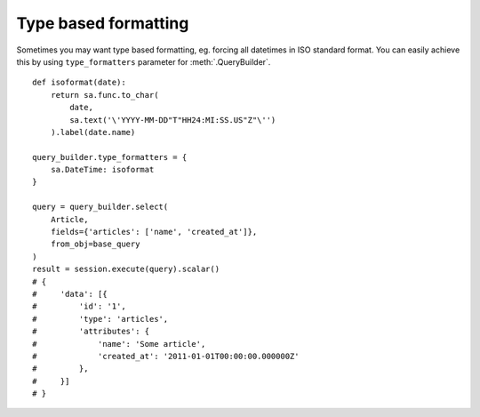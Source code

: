 Type based formatting
---------------------


Sometimes you may want type based formatting, eg. forcing all datetimes in ISO standard format.
You can easily achieve this by using ``type_formatters`` parameter for :meth:`.QueryBuilder`.


::


    def isoformat(date):
        return sa.func.to_char(
            date,
            sa.text('\'YYYY-MM-DD"T"HH24:MI:SS.US"Z"\'')
        ).label(date.name)

    query_builder.type_formatters = {
        sa.DateTime: isoformat
    }

    query = query_builder.select(
        Article,
        fields={'articles': ['name', 'created_at']},
        from_obj=base_query
    )
    result = session.execute(query).scalar()
    # {
    #     'data': [{
    #         'id': '1',
    #         'type': 'articles',
    #         'attributes': {
    #             'name': 'Some article',
    #             'created_at': '2011-01-01T00:00:00.000000Z'
    #         },
    #     }]
    # }

